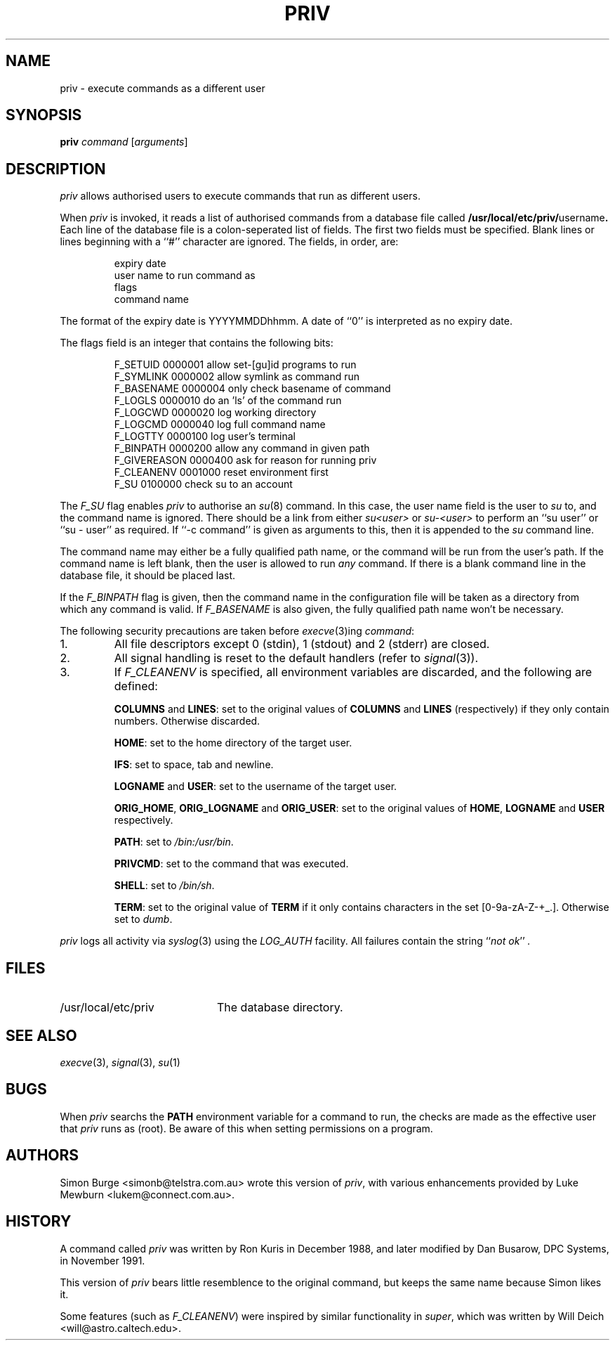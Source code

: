 .\"	$Id: priv.1,v 1.9 1997/06/10 01:05:16 lukem Exp $
.\"
.\" Copyright (c) 1996, 1997 Werj. All rights reserved.
.\" This code was contributed to Werj by Simon Burge <simonb@telstra.com.au>
.\" and Luke Mewburn <lukem@connect.com.au>
.\"
.\" Redistribution and use in source and binary forms, with or without
.\" modification, are permitted provided that the following conditions
.\" are met:
.\" 1. Redistributions of source code must retain the above copyright
.\"    notice, this list of conditions and the following disclaimer.
.\" 2. Redistributions in binary form must reproduce the above copyright
.\"    notice, this list of conditions and the following disclaimer in the
.\"    documentation and/or other materials provided with the distribution.
.\" 3. All advertising materials mentioning features or use of this software
.\"    must display the following acknowledgement:
.\"	This product includes software developed by Simon Burge, Werj.
.\" 4. The name of the author may not be used to endorse or promote products
.\"    derived from this software without specific prior written permission.
.\"
.\" THIS SOFTWARE IS PROVIDED BY THE AUTHOR ``AS IS'' AND ANY EXPRESS OR
.\" IMPLIED WARRANTIES, INCLUDING, BUT NOT LIMITED TO, THE IMPLIED WARRANTIES
.\" OF MERCHANTABILITY AND FITNESS FOR A PARTICULAR PURPOSE ARE DISCLAIMED.
.\" IN NO EVENT SHALL THE AUTHOR BE LIABLE FOR ANY DIRECT, INDIRECT,
.\" INCIDENTAL, SPECIAL, EXEMPLARY, OR CONSEQUENTIAL DAMAGES (INCLUDING,
.\" BUT NOT LIMITED TO, PROCUREMENT OF SUBSTITUTE GOODS OR SERVICES;
.\" LOSS OF USE, DATA, OR PROFITS; OR BUSINESS INTERRUPTION) HOWEVER CAUSED
.\" AND ON ANY THEORY OF LIABILITY, WHETHER IN CONTRACT, STRICT LIABILITY,
.\" OR TORT (INCLUDING NEGLIGENCE OR OTHERWISE) ARISING IN ANY WAY
.\" OUT OF THE USE OF THIS SOFTWARE, EVEN IF ADVISED OF THE POSSIBILITY OF
.\"
.TH PRIV 1 "February 19 1997"
.SH NAME
priv \- execute commands as a different user
.SH SYNOPSIS
.B priv
.I command
.RI [ arguments\c
]
.SH DESCRIPTION
.I priv
allows authorised users to execute commands that run as different
users.
.PP
When
.I priv
is invoked, it reads a list of authorised commands from a database
file called
.B /usr/local/etc/priv/\fRusername\fP.
Each line of the database file is a colon-seperated list of fields.
The first two fields must be specified.
Blank lines or lines beginning with a ``#'' character are ignored.
The fields, in order, are:
.PP
.PD 0
.IP
expiry date
.IP
user name to run command as
.IP
flags
.IP
command name
.PD
.PP
The format of the expiry date is YYYYMMDDhhmm.  A date of ``0'' is
interpreted as no expiry date.
.PP
The flags field is an integer that contains the following bits:
.PP
.PD 0
.IP
F_SETUID     0000001  allow set-[gu]id programs to run
.IP
F_SYMLINK    0000002  allow symlink as command run
.IP
F_BASENAME   0000004  only check basename of command
.IP
F_LOGLS      0000010  do an 'ls' of the command run
.IP
F_LOGCWD     0000020  log working directory
.IP
F_LOGCMD     0000040  log full command name
.IP
F_LOGTTY     0000100  log user's terminal
.IP
F_BINPATH    0000200  allow any command in given path
.IP
F_GIVEREASON 0000400  ask for reason for running priv
.IP
F_CLEANENV   0001000  reset environment first 
.IP
F_SU         0100000  check su to an account
.PD
.PP
The
.I F_SU
flag enables
.I priv
to authorise an
.IR "su" (8)
command.
In this case, the user name field is the user to
.I su
to, and the command name is ignored.
There should be a link from either
.I su<user>
or
.I su-<user>
to perform an ``su user'' or ``su - user'' as required.
If ``-c command'' is given as arguments to this, then it
is appended to the
.I su
command line.
.PP
The command name may either be a fully qualified path name, or the
command will be run from the user's path.
If the command name is left blank, then the user is allowed to run
.I any
command.
If there is a blank command line in the database file, it should
be placed last.
.PP
If the
.I F_BINPATH
flag is given, then the command name in the configuration file will
be taken as a directory from which any command is valid. If
.I F_BASENAME
is also given, the fully qualified path name won't be necessary.
.PP
The following security precautions are taken before
.IR "execve" (3)ing
.IR "command" :
.TP
1.
All file descriptors except 0 (stdin), 1 (stdout) and 2 (stderr)
are closed.
.TP
2.
All signal handling is reset to the default handlers (refer to
.IR "signal" (3)).
.TP
3.
If
.I F_CLEANENV
is specified, all environment variables are discarded, and the
following are defined:
.IP
.B "COLUMNS"
and
.BR "LINES" :
set to the original values of 
.B COLUMNS
and
.B LINES
(respectively) if they only contain numbers.
Otherwise discarded.
.IP
.BR "HOME" :
set to the home directory of the target user.
.IP
.BR "IFS" :
set to space, tab and newline.
.IP
.B "LOGNAME"
and
.BR "USER" :
set to the username of the target user.
.IP
.BR "ORIG_HOME" ,
.BR "ORIG_LOGNAME"
and
.BR "ORIG_USER" :
set to the original values of
.BR "HOME" ,
.BR "LOGNAME"
and
.BR "USER"
respectively.
.IP
.BR "PATH" :
set to
.IR "/bin:/usr/bin" .
.IP
.BR "PRIVCMD" :
set to the command that was executed.
.IP
.BR "SHELL" :
set to
.IR "/bin/sh" .
.IP
.BR "TERM" :
set to the original value of
.B TERM
if it only contains characters
in the set [0-9a-zA-Z-+_.].
Otherwise set to
.IR "dumb" .
.PP
.I priv
logs all activity via
.IR "syslog" (3)
using the
.I LOG_AUTH
facility.
All failures contain the string
.I \fR``\fPnot ok\fR''\fP .
.SH FILES
.PD 0
.TP 20
/usr/local/etc/priv
The database directory.
.PD
.SH SEE ALSO
.IR "execve" (3),
.IR "signal" (3),
.IR "su" (1)
.SH BUGS
When
.I priv
searchs the
.B PATH
environment variable for a command to run, the checks
are made as the effective user that
.I priv
runs as (root).
Be aware of this when setting permissions on a program.
.SH AUTHORS
Simon Burge <simonb@telstra.com.au> wrote this version
of
.IR "priv" ,
with various enhancements provided by  
Luke Mewburn <lukem@connect.com.au>.
.SH HISTORY
A command called
.I priv
was written by Ron Kuris in December 1988, and later modified by
Dan Busarow, DPC Systems, in November 1991.
.PP
This version of
.I priv
bears little resemblence to the original command, but keeps the same
name because Simon likes it.
.PP
Some features (such as
.IR "F_CLEANENV" )
were inspired by similar functionality in
.IR super ,
which was written by Will Deich <will@astro.caltech.edu>.
